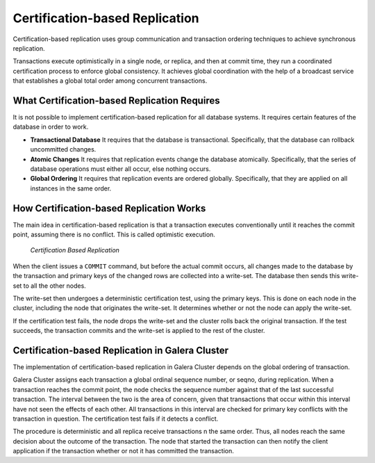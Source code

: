 ===================================
 Certification-based Replication
===================================
.. _`certification-based-replication`:
.. index::
   pair: Certification Based Replication; Descriptions


Certification-based replication uses group communication and transaction ordering techniques to achieve synchronous replication.

Transactions execute optimistically in a single node, or replica, and then at commit time, they run a coordinated certification process to enforce global consistency.  It achieves global coordination with the help of a broadcast service that establishes a global total order among concurrent transactions.


----------------------------------------------
What Certification-based Replication Requires
----------------------------------------------

It is not possible to implement certification-based replication for all database systems.  It requires certain features of the database in order to work.

- **Transactional Database** It requires that the database is transactional.  Specifically, that the database can rollback uncommitted changes.

- **Atomic Changes** It requires that replication events change the database atomically.  Specifically, that the series of database operations must either all occur, else nothing occurs.

- **Global Ordering** It requires that replication events are ordered globally.  Specifically, that they are applied on all instances in the same order.


------------------------------------------
How Certification-based Replication Works
------------------------------------------

The main idea in certification-based replication is that a transaction executes conventionally until it reaches the commit point, assuming there is no conflict.  This is called optimistic execution.

.. figure:: images/certificationbasedreplication.png

   *Certification Based Replication*

When the client issues a ``COMMIT`` command, but before the actual commit occurs, all changes made to the database by the transaction and primary keys of the changed rows are collected into a write-set.  The database then sends this write-set to all the other nodes.

The write-set then undergoes a deterministic certification test, using the primary keys.  This is done on each node in the cluster, including the node that originates the write-set.  It determines whether or not the node can apply the write-set.

If the certification test fails, the node drops the write-set and the cluster rolls back the original transaction.  If the test succeeds, the transaction commits and the write-set is applied to the rest of the cluster.

--------------------------------------------------
Certification-based Replication in Galera Cluster
--------------------------------------------------

The implementation of certification-based replication in Galera Cluster depends on the global ordering of transaction.

Galera Cluster assigns each transaction a global ordinal sequence number, or seqno, during replication.  When a transaction reaches the commit point, the node checks the sequence number against that of the last successful transaction.  The interval between the two is the area of concern, given that transactions that occur within this interval have not seen the effects of each other.  All transactions in this interval are checked for primary key conflicts with the transaction in question.  The certification test fails if it detects a conflict.

The procedure is deterministic and all replica receive transactions n the same order.  Thus, all nodes reach the same decision about the outcome of the transaction.  The node that started the transaction can then notify the client application if the transaction whether or not it has committed the transaction.


.. |---|   unicode:: U+2014 .. EM DASH
   :trim:
